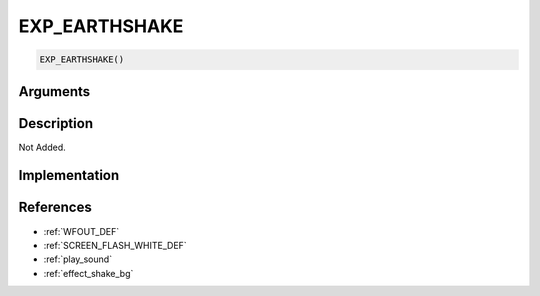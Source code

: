 EXP_EARTHSHAKE
========================

.. code-block:: text

	EXP_EARTHSHAKE()


Arguments
------------


Description
-------------

Not Added.

Implementation
-------------


References
-------------
* :ref:`WFOUT_DEF`
* :ref:`SCREEN_FLASH_WHITE_DEF`
* :ref:`play_sound`
* :ref:`effect_shake_bg`
